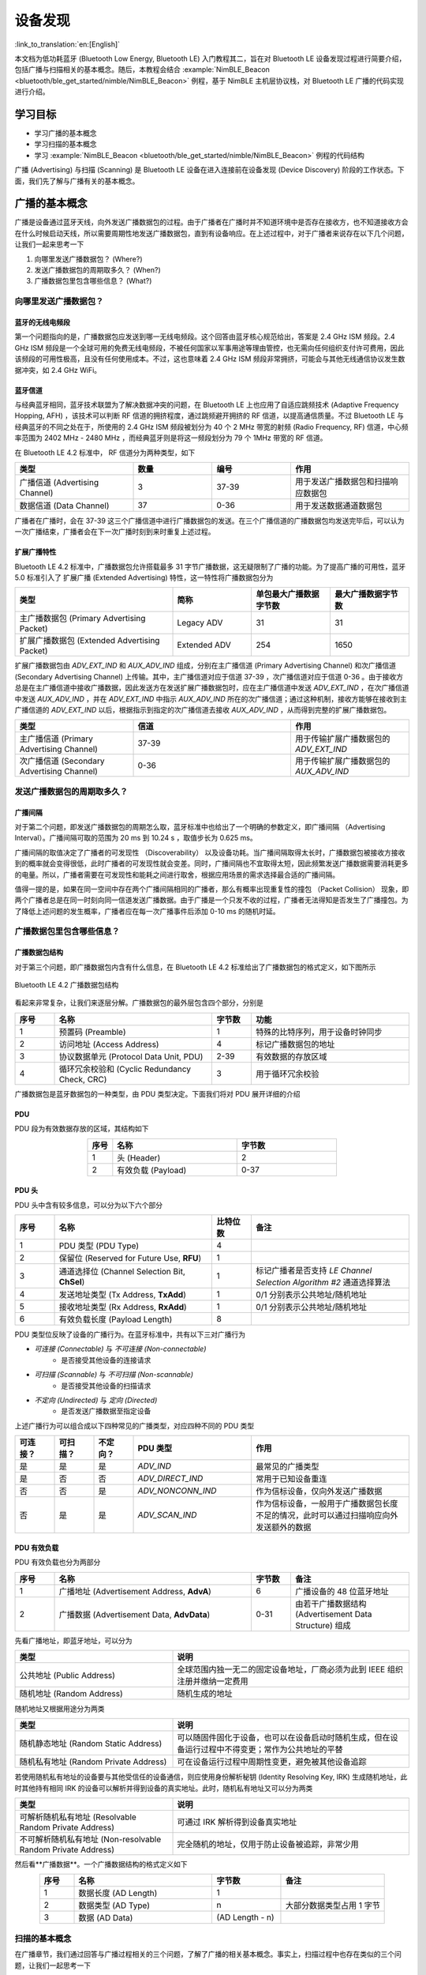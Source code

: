 设备发现
==========================

:link_to_translation:`en:[English]`

本文档为低功耗蓝牙 (Bluetooth Low Energy, Bluetooth LE) 入门教程其二，旨在对 Bluetooth LE 设备发现过程进行简要介绍，包括广播与扫描相关的基本概念。随后，本教程会结合 :example:`NimBLE_Beacon <bluetooth/ble_get_started/nimble/NimBLE_Beacon>` 例程，基于 NimBLE 主机层协议栈，对 Bluetooth LE 广播的代码实现进行介绍。


学习目标
------------------

- 学习广播的基本概念
- 学习扫描的基本概念
- 学习 :example:`NimBLE_Beacon <bluetooth/ble_get_started/nimble/NimBLE_Beacon>` 例程的代码结构


广播 (Advertising) 与扫描 (Scanning) 是 Bluetooth LE 设备在进入连接前在设备发现 (Device Discovery) 阶段的工作状态。下面，我们先了解与广播有关的基本概念。


广播的基本概念
----------------------------------

广播是设备通过蓝牙天线，向外发送广播数据包的过程。由于广播者在广播时并不知道环境中是否存在接收方，也不知道接收方会在什么时候启动天线，所以需要周期性地发送广播数据包，直到有设备响应。在上述过程中，对于广播者来说存在以下几个问题，让我们一起来思考一下

1. 向哪里发送广播数据包？ (Where?)
2. 发送广播数据包的周期取多久？ (When?)
3. 广播数据包里包含哪些信息？ (What?)


向哪里发送广播数据包？
^^^^^^^^^^^^^^^^^^^^^^^^^^^^^^^^^^

蓝牙的无线电频段
################################

第一个问题指向的是，广播数据包应发送到哪一无线电频段。这个回答由蓝牙核心规范给出，答案是 2.4 GHz ISM 频段。2.4 GHz ISM 频段是一个全球可用的免费无线电频段，不被任何国家以军事用途等理由管控，也无需向任何组织支付许可费用，因此该频段的可用性极高，且没有任何使用成本。不过，这也意味着 2.4 GHz ISM 频段非常拥挤，可能会与其他无线通信协议发生数据冲突，如 2.4 GHz WiFi。


蓝牙信道
#######################################

与经典蓝牙相同，蓝牙技术联盟为了解决数据冲突的问题，在 Bluetooth LE 上也应用了自适应跳频技术 (Adaptive Frequency Hopping, AFH) ，该技术可以判断 RF 信道的拥挤程度，通过跳频避开拥挤的 RF 信道，以提高通信质量。不过 Bluetooth LE 与经典蓝牙的不同之处在于，所使用的 2.4 GHz ISM 频段被划分为 40 个 2 MHz 带宽的射频 (Radio Frequency, RF) 信道，中心频率范围为 2402 MHz - 2480 MHz ，而经典蓝牙则是将这一频段划分为 79 个 1MHz 带宽的 RF 信道。

在 Bluetooth LE 4.2 标准中， RF 信道分为两种类型，如下

.. list-table::
    :align: center
    :widths: 30 20 20 30
    :header-rows: 1

    *   -   类型
        -   数量
        -   编号
        -   作用
    *   -   广播信道 (Advertising Channel)
        -   3
        -   37-39
        -   用于发送广播数据包和扫描响应数据包
    *   -   数据信道 (Data Channel)
        -   37
        -   0-36
        -   用于发送数据通道数据包

广播者在广播时，会在 37-39 这三个广播信道中进行广播数据包的发送。在三个广播信道的广播数据包均发送完毕后，可以认为一次广播结束，广播者会在下一次广播时刻到来时重复上述过程。


扩展广播特性
################################

Bluetooth LE 4.2 标准中，广播数据包允许搭载最多 31 字节广播数据，这无疑限制了广播的功能。为了提高广播的可用性，蓝牙 5.0 标准引入了 扩展广播 (Extended Advertising) 特性，这一特性将广播数据包分为

.. list-table::
    :align: center
    :widths: 40 20 20 20
    :header-rows: 1

    *   -   类型
        -   简称
        -   单包最大广播数据字节数
        -   最大广播数据字节数
    *   -   主广播数据包 (Primary Advertising Packet)
        -   Legacy ADV
        -   31
        -   31
    *   -   扩展广播数据包 (Extended Advertising Packet)
        -   Extended ADV
        -   254
        -   1650

扩展广播数据包由 `ADV_EXT_IND` 和 `AUX_ADV_IND` 组成，分别在主广播信道 (Primary Advertising Channel) 和次广播信道 (Secondary Advertising Channel) 上传输。其中，主广播信道对应于信道 37-39 ，次广播信道对应于信道 0-36 。由于接收方总是在主广播信道中接收广播数据，因此发送方在发送扩展广播数据包时，应在主广播信道中发送 `ADV_EXT_IND` ，在次广播信道中发送 `AUX_ADV_IND` ，并在 `ADV_EXT_IND` 中指示 `AUX_ADV_IND` 所在的次广播信道；通过这种机制，接收方能够在接收到主广播信道的 `ADV_EXT_IND` 以后，根据指示到指定的次广播信道去接收 `AUX_ADV_IND` ，从而得到完整的扩展广播数据包。

.. list-table::
    :align: center
    :widths: 30 40 30
    :header-rows: 1

    *   -   类型
        -   信道
        -   作用
    *   -   主广播信道 (Primary Advertising Channel)
        -   37-39
        -   用于传输扩展广播数据包的 `ADV_EXT_IND`
    *   -   次广播信道 (Secondary Advertising Channel)
        -   0-36
        -   用于传输扩展广播数据包的 `AUX_ADV_IND`


发送广播数据包的周期取多久？
^^^^^^^^^^^^^^^^^^^^^^^^^^^^^^^^^^^

广播间隔
##################

对于第二个问题，即发送广播数据包的周期怎么取，蓝牙标准中也给出了一个明确的参数定义，即广播间隔 （Advertising Interval）。广播间隔可取的范围为 20 ms 到 10.24 s ，取值步长为 0.625 ms。

广播间隔的取值决定了广播者的可发现性 （Discoverability） 以及设备功耗。当广播间隔取得太长时，广播数据包被接收方接收到的概率就会变得很低，此时广播者的可发现性就会变差。同时，广播间隔也不宜取得太短，因此频繁发送广播数据需要消耗更多的电量。所以，广播者需要在可发现性和能耗之间进行取舍，根据应用场景的需求选择最合适的广播间隔。

值得一提的是，如果在同一空间中存在两个广播间隔相同的广播者，那么有概率出现重复性的撞包 （Packet Collision） 现象，即两个广播者总是在同一时刻向同一信道发送广播数据。由于广播是一个只发不收的过程，广播者无法得知是否发生了广播撞包。为了降低上述问题的发生概率，广播者应在每一次广播事件后添加 0-10 ms 的随机时延。


广播数据包里包含哪些信息？
^^^^^^^^^^^^^^^^^^^^^^^^^^^^^^^^^^^^^^^^

广播数据包结构
##########################

对于第三个问题，即广播数据包内含有什么信息，在 Bluetooth LE 4.2 标准给出了广播数据包的格式定义，如下图所示


.. _adv_packet_structure:

.. figure:: ../../../../_static/ble/ble-4.2-adv-packet-structure.png
    :align: center
    :scale: 35%
    :alt: 广播数据包结构

    Bluetooth LE 4.2 广播数据包结构


看起来非常复杂，让我们来逐层分解。广播数据包的最外层包含四个部分，分别是

.. list-table::
    :align: center
    :widths: 10 40 10 40
    :header-rows: 1

    *   -   序号
        -   名称
        -   字节数
        -   功能
    *   -   1
        -   预置码 (Preamble)
        -   1
        -   特殊的比特序列，用于设备时钟同步
    *   -   2
        -   访问地址 (Access Address)
        -   4
        -   标记广播数据包的地址
    *   -   3
        -   协议数据单元 (Protocol Data Unit, PDU)
        -   2-39
        -   有效数据的存放区域
    *   -   4
        -   循环冗余校验和 (Cyclic Redundancy Check, CRC)
        -   3
        -   用于循环冗余校验

广播数据包是蓝牙数据包的一种类型，由 PDU 类型决定。下面我们将对 PDU 展开详细的介绍


PDU
##########################

PDU 段为有效数据存放的区域，其结构如下

.. list-table::
    :align: center
    :widths: 10 50 40
    :header-rows: 1

    *   -   序号
        -   名称
        -   字节数
    *   -   1
        -   头 (Header)
        -   2
    *   -   2
        -   有效负载 (Payload)
        -   0-37


PDU 头
##########################

PDU 头中含有较多信息，可以分为以下六个部分

.. list-table::
    :align: center
    :widths: 10 40 10 40
    :header-rows: 1

    *   -   序号
        -   名称
        -   比特位数
        -   备注
    *   -   1
        -   PDU 类型 (PDU Type)
        -   4
        -
    *   -   2
        -   保留位 (Reserved for Future Use, **RFU**)
        -   1
        -
    *   -   3
        -   通道选择位 (Channel Selection Bit, **ChSel**)
        -   1
        -   标记广播者是否支持 *LE Channel Selection Algorithm #2* 通道选择算法
    *   -   4
        -   发送地址类型 (Tx Address, **TxAdd**)
        -   1
        -   0/1 分别表示公共地址/随机地址
    *   -   5
        -   接收地址类型 (Rx Address, **RxAdd**)
        -   1
        -   0/1 分别表示公共地址/随机地址
    *   -   6
        -   有效负载长度 (Payload Length)
        -   8
        -

PDU 类型位反映了设备的广播行为。在蓝牙标准中，共有以下三对广播行为

- *可连接 (Connectable)* 与 *不可连接 (Non-connectable)*
    - 是否接受其他设备的连接请求
- *可扫描 (Scannable)* 与 *不可扫描 (Non-scannable)*
    - 是否接受其他设备的扫描请求
- *不定向 (Undirected)* 与 *定向 (Directed)*
    - 是否发送广播数据至指定设备

上述广播行为可以组合成以下四种常见的广播类型，对应四种不同的 PDU 类型

.. list-table::
    :align: center
    :widths: 10 10 10 30 40
    :header-rows: 1

    *   -   可连接？
        -   可扫描？
        -   不定向？
        -   PDU 类型
        -   作用
    *   -   是
        -   是
        -   是
        -   `ADV_IND`
        -   最常见的广播类型
    *   -   是
        -   否
        -   否
        -   `ADV_DIRECT_IND`
        -   常用于已知设备重连
    *   -   否
        -   否
        -   是
        -   `ADV_NONCONN_IND`
        -   作为信标设备，仅向外发送广播数据
    *   -   否
        -   是
        -   是
        -   `ADV_SCAN_IND`
        -   作为信标设备，一般用于广播数据包长度不足的情况，此时可以通过扫描响应向外发送额外的数据


PDU 有效负载
##########################

PDU 有效负载也分为两部分

.. list-table::
    :align: center
    :widths: 10 50 10 30
    :header-rows: 1

    *   -   序号
        -   名称
        -   字节数
        -   备注
    *   -   1
        -   广播地址 (Advertisement Address, **AdvA**)
        -   6
        -   广播设备的 48 位蓝牙地址
    *   -   2
        -   广播数据 (Advertisement Data, **AdvData**)
        -   0-31
        -   由若干广播数据结构 (Advertisement Data Structure) 组成

先看广播地址，即蓝牙地址，可以分为

.. list-table::
    :align: center
    :widths: 40 60
    :header-rows: 1

    *   -   类型
        -   说明
    *   -   公共地址 (Public Address)
        -   全球范围内独一无二的固定设备地址，厂商必须为此到 IEEE 组织注册并缴纳一定费用
    *   -   随机地址 (Random Address)
        -   随机生成的地址

随机地址又根据用途分为两类

.. list-table::
    :align: center
    :widths: 40 60
    :header-rows: 1

    *   -   类型
        -   说明
    *   -   随机静态地址 (Random Static Address)
        -   可以随固件固化于设备，也可以在设备启动时随机生成，但在设备运行过程中不得变更；常作为公共地址的平替
    *   -   随机私有地址 (Random Private Address)
        -   可在设备运行过程中周期性变更，避免被其他设备追踪

若使用随机私有地址的设备要与其他受信任的设备通信，则应使用身份解析秘钥 (Identity Resolving Key, IRK) 生成随机地址，此时其他持有相同 IRK 的设备可以解析并得到设备的真实地址。此时，随机私有地址又可以分为两类

.. list-table::
    :align: center
    :widths: 40 60
    :header-rows: 1

    *   -   类型
        -   说明
    *   -   可解析随机私有地址 (Resolvable Random Private Address)
        -   可通过 IRK 解析得到设备真实地址
    *   -   不可解析随机私有地址 (Non-resolvable Random Private Address)
        -   完全随机的地址，仅用于防止设备被追踪，非常少用

然后看**广播数据**。一个广播数据结构的格式定义如下

.. list-table::
    :align: center
    :widths: 10 40 20 30
    :header-rows: 1

    *   -   序号
        -   名称
        -   字节数
        -   备注
    *   -   1
        -   数据长度 (AD Length)
        -   1
        -
    *   -   2
        -   数据类型 (AD Type)
        -   n
        -   大部分数据类型占用 1 字节
    *   -   3
        -   数据 (AD Data)
        -   (AD Length - n)
        -


扫描的基本概念
^^^^^^^^^^^^^^^^^^^^^^^^^^

在广播章节，我们通过回答与广播过程相关的三个问题，了解了广播的相关基本概念。事实上，扫描过程中也存在类似的三个问题，让我们一起思考一下

1. 到什么地方去扫描？ (Where?)
2. 多久扫描一次？一次扫描多久？ (When?)
3. 扫描的过程中需要做什么？ (What?)

第一个问题已经在广播的介绍中说明了。对于 Bluetooth LE 4.2 设备来说，广播者只会在广播信道，即编号为 37-39 的三个信道发送广播数据；对于 Bluetooth LE 5.0 设备来说，如果广播者启用了扩展广播特性，则会在主广播信道发送 `ADV_EXT_IND` ，在次广播信道发送 `AUX_ADV_IND` ，并在 `ADV_EXT_IND` 指示 `AUX_ADV_IND` 所在的次广播信道。
所以相应的，对于 Bluetooth LE 4.2 设备来说，扫描者只需在广播信道接收广播数据包即可。对于 Bluetooth LE 5.0 设备来说，扫描者应在主广播信道接收主广播数据包和扩展广播数据包的 `ADV_EXT_IND` ； 若扫描者接收到了 `ADV_EXT_IND` ，且 `ADV_EXT_IND` 指示了一个次广播信道，那么还需要到对应的次广播信道去接收 `AUX_ADV_IND` ，以获取完整的扩展广播数据包。


扫描窗口与扫描间隔
################################

第二个问题分别指向扫描窗口 (Scan Window) 和 扫描间隔 (Scan Interval) 概念。

- **扫描窗口**：扫描者在同一个 RF 信道持续接收蓝牙数据包的持续时间，例如扫描窗口参数设定为 50 ms 时，扫描者在每个 RF 信道都会不间断地扫描 50 ms。

- **扫描间隔**：相邻两个扫描窗口开始时刻之间的时间间隔，所以扫描间隔必然大于等于扫描窗口。

下图在时间轴上展示了扫描者的广播数据包接收过程，其中扫描者的扫描间隔为 100 ms ，扫描窗口为 50 ms ；广播者的广播间隔为 50 ms ，广播数据包的发送时长仅起到示意作用。可以看到，第一个扫描窗口对应 37 信道，此时扫描者恰好接收到了广播者第一次在 37 信道发送的广播数据包，以此类推。

.. figure:: ../../../../_static/ble/ble-advertise-and-scan-sequence.png
    :align: center
    :scale: 30%
    :alt: 广播与扫描时序示意

    广播与扫描时序示意图


.. _scan_request_and_scan_response:

扫描请求与扫描响应
########################################

从目前的介绍来看，似乎广播过程中广播者只发不收，扫描过程中扫描者只收不发。事实上，扫描行为分为以下两种

- 被动扫描 (Passive Scanning)
    - 扫描者只接收广播数据包
- 主动扫描 (Active Scanning)
    - 扫描者在接收广播数据包以后，还向可扫描广播者发送扫描请求 (Scan Request)

可扫描广播者在接收到扫描请求之后，会广播扫描响应 (Scan Response) 数据包，以向感兴趣的扫描者发送更多的广播信息。扫描响应数据包的结构与广播数据包完全一致，区别在于 PDU 头中的 PDU 类型不同。

在广播者处于可扫描广播模式、扫描者处于主动扫描模式的场景下，广播者和扫描者的数据发送时序变得更加复杂。对于扫描者来说，在扫描窗口结束后会短暂进入 TX 模式，向外发送扫描请求，随后马上进入 RX 模式以接收可能的扫描响应；对于广播者来说，每一次广播结束后都会短暂进入 RX 模式以接收可能的扫描请求，并在接收到扫描请求后进入 TX 模式，发送扫描响应。

.. figure:: ../../../../_static/ble/ble-advertiser-rx-scan-request.png
    :align: center
    :scale: 30%
    :alt: 扫描请求的接收与扫描响应的发送

    扫描请求的接收与扫描响应的发送


例程实践
-------------------------------------------

在掌握了广播与扫描的相关知识以后，接下来让我们结合 :example:`NimBLE_Beacon <bluetooth/ble_get_started/nimble/NimBLE_Beacon>` 例程代码，学习如何使用 NimBLE 协议栈构建一个简单的 Beacon 设备，对学到的知识进行实践。


前提条件
^^^^^^^^^^^^^^^

1. 一块 {IDF_TARGET_NAME} 开发板
2. ESP-IDF 开发环境
3. 在手机上安装 **nRF Connect for Mobile** 应用程序

若你尚未完成 ESP-IDF 开发环境的配置，请参考 :doc:`IDF 快速入门 <../../../get-started/index>`。


动手试试
^^^^^^^^^^^^^^^^^^


构建与烧录
#################


本教程对应的参考例程为 :example:`NimBLE_Beacon <bluetooth/ble_get_started/nimble/NimBLE_Beacon>`。

你可以通过以下命令进入例程目录

.. code-block:: shell

    $ cd <ESP-IDF Path>/examples/bluetooth/ble_get_started/nimble/NimBLE_Beacon

注意，请将 `<ESP-IDF Path>` 替换为你本地的 ESP-IDF 文件夹路径。随后，你可以通过 VSCode 或其他你常用的 IDE 打开 NimBLE_Beacon 工程。以 VSCode 为例，你可以在使用命令行进入例程目录后，通过以下命令打开工程

.. code-block:: shell

    $ code .

随后，在命令行中进入 ESP-IDF 环境，完成芯片设定

.. code-block:: shell

    $ idf.py set-target <chip-name>

你应该能看到以下命令行

.. code-block:: shell

    ...
    -- Configuring done
    -- Generating done
    -- Build files have been written to ...

等提示结束，这说明芯片设定完成。接下来，连接开发板至电脑，随后运行以下命令，构建固件并烧录至开发板，同时监听 {IDF_TARGET_NAME} 开发板的串口输出

.. code-block:: shell

    $ idf.py flash monitor

你应该能看到以下命令行

.. code-block:: shell

    ...
    main_task: Returned from app_main()

等提示结束。


查看 Beacon 设备信息
#######################################

.. _nimble_beacon_details:

打开手机上的 **nRF Connect for Mobile** 程序，在 SCANNER 标签页中下拉刷新，找到 NimBLE_Beacon 设备，如下图所示

.. figure:: ../../../../_static/ble/ble-scan-list-nimble-beacon.jpg
    :align: center
    :scale: 30%
    :alt: NimBLE Beacon

    找到 NimBLE Beacon 设备

若设备列表较长，建议以 NimBLE 为关键字进行设备名过滤，快速找到 NimBLE_Beacon 设备。

观察到 NimBLE Beacon 设备下带有丰富的设备信息，甚至还带有乐鑫的网址（这就是信标广告功能的体现）。点击右下角的 **RAW** 按钮，可以看到广播数据包的原始信息，如下

.. figure:: ../../../../_static/ble/ble-adv-packet-raw-data.jpg
    :align: center
    :scale: 30%
    :alt: ADV Packet Raw Data

    广播数据包原始信息

**Details** 表格即广播数据包和扫描响应数据包中的所有广播数据结构，可以整理如下

.. list-table::
    :align: center
    :widths: 30 10 10 30 20
    :header-rows: 1

    *   -   名称
        -   长度
        -   类型
        -   原始数据
        -   解析值
    *   -   标志位
        -   2 Bytes
        -   `0x01`
        -   `0x06`
        -   General Discoverable, BR/EDR Not Supported
    *   -   完整设备名称
        -   14 Bytes
        -   `0x09`
        -   `0x4E696D424C455F426561636F6E`
        -   NimBLE_Beacon
    *   -   发送功率等级
        -   2 Bytes
        -   `0x0A`
        -   `0x09`
        -   9 dBm
    *   -   设备外观
        -   3 Bytes
        -   `0x19`
        -   `0x0002`
        -   通用标签
    *   -   LE 角色
        -   2 Bytes
        -   `0x1C`
        -   `0x00`
        -   仅支持外设设备
    *   -   设备地址
        -   8 Bytes
        -   `0x1B`
        -   `0x46F506BDF5F000`
        -   `F0:F5:BD:06:F5:46`
    *   -   URI
        -   17 Bytes
        -   `0x24`
        -   `0x172F2F6573707265737369662E636F6D`
        -   `https://espressif.com`

值得一提的是，前五项广播数据结构长度之和为 28 字节，此时广播数据包仅空余 3 字节，无法继续装载后续的两项广播数据结构。所以后两项广播数据结构必须装填至扫描响应数据包。

你可能还注意到，对应于设备外观的 Raw Data 为 `0x0002`，而代码中对 Generic Tag 的定义是 `0x0200`；还有，设备地址的 Raw Data 除了最后一个字节 `0x00` 以外，似乎与实际地址完全颠倒。这是因为， Bluetooth LE 的空中数据包遵循小端 (Little Endian) 传输的顺序，所以低字节的数据反而会在靠前的位置。

另外，注意到 **nRF Connect for Mobile** 程序并没有为我们提供 **CONNECT** 按钮以连接至此设备。这符合我们的预期，因为 Beacon 设备本来就应该是不可连接的。下面，让我们深入代码细节，看看这样的一个 Beacon 设备是怎样实现的。


代码详解
----------------------------------------------


工程结构综述
^^^^^^^^^^^^^^^^^^^^^^^^^^^^^^^^^^^^^^^^^^^^^^^^^^

.. _nimble_beacon_project_structure:

:example:`NimBLE_Beacon <bluetooth/ble_get_started/nimble/NimBLE_Beacon>` 的根目录大致分为以下几部分

- `README*.md`
    - 工程的说明文档
- `sdkconfig.defaults*`
    - 不同芯片对应开发板的默认配置
- `CMakeLists.txt`
    - 用于引入 ESP-IDF 构建环境
- `main`
    - 工程主文件夹，含本工程的源码、头文件以及构建配置


程序行为综述
^^^^^^^^^^^^^^^^^^^^^^^^^^^^^^^^^^^^^^^^^^^^^^^^^^

.. _nimble_beacon_program_behavior:

在深入代码细节前，我们先对程序的行为有一个宏观的认识。

第一步，我们会对程序中使用到的各个模块进行初始化，主要包括 NVS Flash、NimBLE 主机层协议栈以及 GAP 服务的初始化。

第二步，在 NimBLE 主机层协议栈与蓝牙控制器完成同步时，我们先确认蓝牙地址可用，然后发起不定向、不可连接、可扫描的广播。

之后持续处于广播状态，直到设备重启。


入口函数
^^^^^^^^^^^^^^^^^^^^^^^^^^^^^^^^^^^^^^^^^^^^^^^^^^

.. _nimble_beacon_entry_point:

与其他工程一样，应用程序的入口函数为 `main/main.c` 文件中的 `app_main` 函数，我们一般在这个函数中进行各模块的初始化。本例中，我们主要做以下几件事情

1. 初始化 NVS Flash 与 NimBLE 主机层协议栈
2. 初始化 GAP 服务
3. 启动 NimBLE 主机层的 FreeRTOS 线程

{IDF_TARGET_NAME} 的蓝牙协议栈使用 NVS Flash 存储相关配置，所以在初始化蓝牙协议栈之前，必须调用 `nvs_flash_init` API 以初始化 NVS Flash ，某些情况下需要调用 `nvs_flash_erase` API 对 NVS Flash 进行擦除后再初始化。

.. code-block:: C

    void app_main(void) {
        ...

        /* NVS flash initialization */
        ret = nvs_flash_init();
        if (ret == ESP_ERR_NVS_NO_FREE_PAGES ||
            ret == ESP_ERR_NVS_NEW_VERSION_FOUND) {
            ESP_ERROR_CHECK(nvs_flash_erase());
            ret = nvs_flash_init();
        }
        if (ret != ESP_OK) {
            ESP_LOGE(TAG, "failed to initialize nvs flash, error code: %d ", ret);
            return;
        }

        ...
    }

随后，可以调用 `nimble_port_init` API 以初始化 NimBLE 主机层协议栈。

.. code-block:: C

    void app_main(void) {
        ...

        /* NimBLE host stack initialization */
        ret = nimble_port_init();
        if (ret != ESP_OK) {
            ESP_LOGE(TAG, "failed to initialize nimble stack, error code: %d ",
                    ret);
            return;
        }

        ...
    }

然后，我们调用 `gap.c` 文件中定义的 `gap_init` 函数，初始化 GAP 服务，并设定设备名称与外观。

.. code-block:: C

    void app_main(void) {
        ...

        /* GAP service initialization */
        rc = gap_init();
        if (rc != 0) {
            ESP_LOGE(TAG, "failed to initialize GAP service, error code: %d", rc);
            return;
        }

        ...
    }

接下来，设定 NimBLE 主机层协议栈的配置，这里主要涉及到一些回调函数的设定，包括协议栈重置时刻的回调、完成同步时刻的回调等，然后保存配置。

.. code-block:: C

    static void nimble_host_config_init(void) {
        /* Set host callbacks */
        ble_hs_cfg.reset_cb = on_stack_reset;
        ble_hs_cfg.sync_cb = on_stack_sync;
        ble_hs_cfg.store_status_cb = ble_store_util_status_rr;

        /* Store host configuration */
        ble_store_config_init();
    }

    void app_main(void) {
        ...

        /* NimBLE host configuration initialization */
        nimble_host_config_init();

        ...
    }

最后，启动 NimBLE 主机层的 FreeRTOS 线程。

.. code-block:: C

    static void nimble_host_task(void *param) {
        /* Task entry log */
        ESP_LOGI(TAG, "nimble host task has been started!");

        /* This function won't return until nimble_port_stop() is executed */
        nimble_port_run();

        /* Clean up at exit */
        vTaskDelete(NULL);
    }

    void app_main(void) {
        ...

        /* Start NimBLE host task thread and return */
        xTaskCreate(nimble_host_task, "NimBLE Host", 4*1024, NULL, 5, NULL);

        ...
    }


开始广播
^^^^^^^^^^^^^^^^^^^^^^^^^^^^^^^^^^^^^^^^^^^^^^^^^^

.. _nimble_beacon_start_advertising:

使用 NimBLE 主机层协议栈进行应用开发时的编程模型为事件驱动编程 (Event-driven Programming)。

例如，在 NimBLE 主机层协议栈与蓝牙控制器完成同步以后，将会触发同步完成事件，调用 `ble_hs_cfg.sync_cb` 函数。在回调函数设定时，我们令该函数指针指向 `on_stack_sync` 函数，所以这是同步完成时实际被调用的函数。

在 `on_stack_sync` 函数中，我们调用 `adv_init` 函数，进行广播操作的初始化。在 `adv_init` 中，我们先调用 `ble_hs_util_ensure_addr` API ，确认设备存在可用的蓝牙地址；随后，调用 `ble_hs_id_infer_auto` API ，获取最优的蓝牙地址类型。

.. code-block:: C

    static void on_stack_sync(void) {
        /* On stack sync, do advertising initialization */
        adv_init();
    }

    void adv_init(void) {
        ...

        /* Make sure we have proper BT identity address set */
        rc = ble_hs_util_ensure_addr(0);
        if (rc != 0) {
            ESP_LOGE(TAG, "device does not have any available bt address!");
            return;
        }

        /* Figure out BT address to use while advertising */
        rc = ble_hs_id_infer_auto(0, &own_addr_type);
        if (rc != 0) {
            ESP_LOGE(TAG, "failed to infer address type, error code: %d", rc);
            return;
        }

        ...
    }

接下来，将蓝牙地址数据从 NimBLE 协议栈的内存空间拷贝到本地的 `addr_val` 数组中，等待后续调用。

.. code-block:: C

    void adv_init(void) {
        ...

        /* Copy device address to addr_val */
        rc = ble_hs_id_copy_addr(own_addr_type, addr_val, NULL);
        if (rc != 0) {
            ESP_LOGE(TAG, "failed to copy device address, error code: %d", rc);
            return;
        }
        format_addr(addr_str, addr_val);
        ESP_LOGI(TAG, "device address: %s", addr_str);

        ...
    }

最后，调用 `start_advertising` 函数发起广播。在 `start_advertising` 函数中，我们先将广播标志位、完整设备名、发射功率、设备外观和 LE 角色等广播数据结构填充到广播数据包中，如下

.. code-block:: C

    static void start_advertising(void) {
        /* Local variables */
        int rc = 0;
        const char *name;
        struct ble_hs_adv_fields adv_fields = {0};

        ...

        /* Set advertising flags */
        adv_fields.flags = BLE_HS_ADV_F_DISC_GEN | BLE_HS_ADV_F_BREDR_UNSUP;

        /* Set device name */
        name = ble_svc_gap_device_name();
        adv_fields.name = (uint8_t *)name;
        adv_fields.name_len = strlen(name);
        adv_fields.name_is_complete = 1;

        /* Set device tx power */
        adv_fields.tx_pwr_lvl = BLE_HS_ADV_TX_PWR_LVL_AUTO;
        adv_fields.tx_pwr_lvl_is_present = 1;

        /* Set device appearance */
        adv_fields.appearance = BLE_GAP_APPEARANCE_GENERIC_TAG;
        adv_fields.appearance_is_present = 1;

        /* Set device LE role */
        adv_fields.le_role = BLE_GAP_LE_ROLE_PERIPHERAL;
        adv_fields.le_role_is_present = 1;

        /* Set advertiement fields */
        rc = ble_gap_adv_set_fields(&adv_fields);
        if (rc != 0) {
            ESP_LOGE(TAG, "failed to set advertising data, error code: %d", rc);
            return;
        }

        ...
    }

`ble_hs_adv_fields` 结构体预定义了一些常用的广播数据类型。我们可以在完成数据设置后，通过令对应的 `is_present` 字段为 1 ，或将对应的长度字段 `len` 设定为非零值，以启用对应的广播数据结构。例如在上述代码中，我们通过 `adv_fields.tx_pwr_lvl = BLE_HS_ADV_TX_PWR_LVL_AUTO;` 来配置设备发送功率，然后通过 `adv_fields.tx_pwr_lvl_is_present = 1;` 以启用该广播数据结构；若仅配置设备发送功率而不对相应的 `is_present` 字段置位，则该广播数据结构无效。同理，我们通过 `adv_fields.name = (uint8_t *)name;` 配置设备名，然后通过 `adv_fields.name_len = strlen(name);` 配置设备名的长度，从而将设备名这一广播数据结构添加到广播数据包中；若仅配置设备名而不配置设备名的长度，则该广播数据结构无效。

最后，调用 `ble_gap_adv_set_fields` API ，完成广播数据包的广播数据结构设定。

同理，我们可以将设备地址与 URI 填充到扫描响应数据包中，如下

.. code-block:: C

    static void start_advertising(void) {
        ...

        struct ble_hs_adv_fields rsp_fields = {0};

        ...

        /* Set device address */
        rsp_fields.device_addr = addr_val;
        rsp_fields.device_addr_type = own_addr_type;
        rsp_fields.device_addr_is_present = 1;

        /* Set URI */
        rsp_fields.uri = esp_uri;
        rsp_fields.uri_len = sizeof(esp_uri);

        /* Set scan response fields */
        rc = ble_gap_adv_rsp_set_fields(&rsp_fields);
        if (rc != 0) {
            ESP_LOGE(TAG, "failed to set scan response data, error code: %d", rc);
            return;
        }

        ...
    }

最后，设置广播参数，并通过调用 `ble_gap_adv_start` API 发起广播。

.. code-block:: C

    static void start_advertising(void) {
        ...

        struct ble_gap_adv_params adv_params = {0};

        ...

        /* Set non-connetable and general discoverable mode to be a beacon */
        adv_params.conn_mode = BLE_GAP_CONN_MODE_NON;
        adv_params.disc_mode = BLE_GAP_DISC_MODE_GEN;

        /* Start advertising */
        rc = ble_gap_adv_start(own_addr_type, NULL, BLE_HS_FOREVER, &adv_params,
                            NULL, NULL);
        if (rc != 0) {
            ESP_LOGE(TAG, "failed to start advertising, error code: %d", rc);
            return;
        }
        ESP_LOGI(TAG, "advertising started!");
    }


总结
---------

通过本教程，你了解了广播和扫描的基本概念，并通过 :example:`NimBLE_Beacon <bluetooth/ble_get_started/nimble/NimBLE_Beacon>` 例程掌握了使用 NimBLE 主机层协议栈构建 Bluetooth LE Beacon 设备的方法。

你可以尝试对例程中的数据进行修改，并在 nRF Connect for Mobile 调试工具中查看修改结果。例如，你可以尝试修改 `adv_fields` 或 `rsp_fields` 结构体，以修改被填充的广播数据结构，或者交换广播数据包和扫描响应数据包中的广播数据结构。但需要注意的一点是，广播数据包和扫描响应数据包的广播数据上限为 31 字节，若设定的广播数据结构大小超过该限值，调用 `ble_gap_adv_start` API 将会失败。
